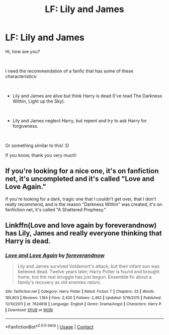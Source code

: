 #+TITLE: LF: Lily and James

* LF: Lily and James
:PROPERTIES:
:Author: Snowy-Phoenix
:Score: 3
:DateUnix: 1603365241.0
:DateShort: 2020-Oct-22
:FlairText: Request
:END:
Hi, how are you?

​

I need the recommendation of a fanfic that has some of these characteristics:

​

- Lily and James are alive but think Harry is dead (I've read The Darkness Within, Light up the Sky).

​

- Lily and James neglect Harry, but repent and try to ask Harry for forgiveness.

​

Or something similar to this! :D

If you know, thank you very much!


** If you're looking for a nice one, it's on fanfiction net, it's uncompleted and it's called "Love and Love Again."

If you're looking for a dark, tragic one that I couldn't get over, that I don't really recommend, and is the reason "Darkness Within" was created, it's on fanfiction net, it's called "A Shattered Prophesy."
:PROPERTIES:
:Author: First-NameLast-Name
:Score: 3
:DateUnix: 1603371258.0
:DateShort: 2020-Oct-22
:END:


** Linkffn(Love and love again by foreverandnow) has Lily, James and really everyone thinking that Harry is dead.
:PROPERTIES:
:Author: rohan62442
:Score: 1
:DateUnix: 1603389666.0
:DateShort: 2020-Oct-22
:END:

*** [[https://www.fanfiction.net/s/7624618/1/][*/Love and Love Again/*]] by [[https://www.fanfiction.net/u/2126353/foreverandnow][/foreverandnow/]]

#+begin_quote
  Lily and James survived Voldemort's attack, but their infant son was believed dead. Twelve years later, Harry Potter is found and brought home, but the real struggle has just begun. Ensemble fic about a family's recovery as old enemies return.
#+end_quote

^{/Site/:} ^{fanfiction.net} ^{*|*} ^{/Category/:} ^{Harry} ^{Potter} ^{*|*} ^{/Rated/:} ^{Fiction} ^{T} ^{*|*} ^{/Chapters/:} ^{33} ^{*|*} ^{/Words/:} ^{185,903} ^{*|*} ^{/Reviews/:} ^{1,184} ^{*|*} ^{/Favs/:} ^{2,420} ^{*|*} ^{/Follows/:} ^{2,462} ^{*|*} ^{/Updated/:} ^{5/19/2015} ^{*|*} ^{/Published/:} ^{12/10/2011} ^{*|*} ^{/id/:} ^{7624618} ^{*|*} ^{/Language/:} ^{English} ^{*|*} ^{/Genre/:} ^{Drama/Angst} ^{*|*} ^{/Characters/:} ^{Harry} ^{P.} ^{*|*} ^{/Download/:} ^{[[http://www.ff2ebook.com/old/ffn-bot/index.php?id=7624618&source=ff&filetype=epub][EPUB]]} ^{or} ^{[[http://www.ff2ebook.com/old/ffn-bot/index.php?id=7624618&source=ff&filetype=mobi][MOBI]]}

--------------

*FanfictionBot*^{2.0.0-beta} | [[https://github.com/FanfictionBot/reddit-ffn-bot/wiki/Usage][Usage]] | [[https://www.reddit.com/message/compose?to=tusing][Contact]]
:PROPERTIES:
:Author: FanfictionBot
:Score: 1
:DateUnix: 1603389694.0
:DateShort: 2020-Oct-22
:END:
